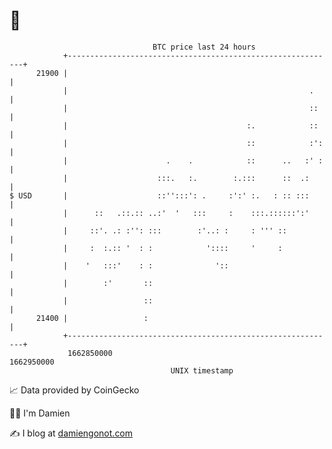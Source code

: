 * 👋

#+begin_example
                                   BTC price last 24 hours                    
               +------------------------------------------------------------+ 
         21900 |                                                            | 
               |                                                      .     | 
               |                                                      ::    | 
               |                                        :.            ::    | 
               |                                        ::            :':   | 
               |                      .    .            ::      ..   :' :   | 
               |                    :::.   :.        :.:::      ::  .:      | 
   $ USD       |                    ::'':::': .     :':' :.   : :: :::      | 
               |      ::   .::.:: ..:'  '   :::     :    :::.::::::':'      | 
               |     ::'. .: :'': :::        :'..: :     : ''' ::           | 
               |     :  :.:: '  : :            '::::     '     :            | 
               |    '   :::'    : :              '::                        | 
               |        :'       ::                                         | 
               |                 ::                                         | 
         21400 |                 :                                          | 
               +------------------------------------------------------------+ 
                1662850000                                        1662950000  
                                       UNIX timestamp                         
#+end_example
📈 Data provided by CoinGecko

🧑‍💻 I'm Damien

✍️ I blog at [[https://www.damiengonot.com][damiengonot.com]]
